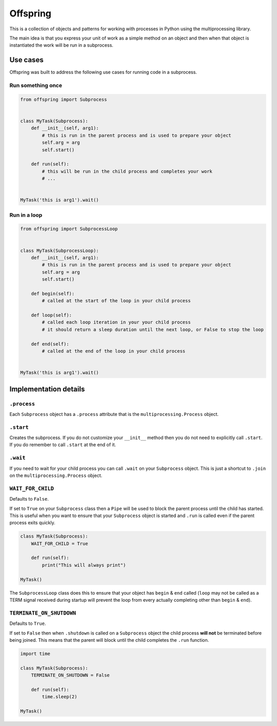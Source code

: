 Offspring
=========

.. image:: https://img.shields.io/travis/borgstrom/offspring.svg
           :target: https://travis-ci.org/borgstrom/offspring

.. image:: https://img.shields.io/codecov/c/github/borgstrom/offspring.svg
           :target: https://codecov.io/github/borgstrom/offspring

.. image:: https://img.shields.io/pypi/v/offspring.svg
           :target: https://pypi.python.org/pypi/offspring
           :alt: Latest PyPI version


This is a collection of objects and patterns for working with processes in Python using the multiprocessing library.

The main idea is that you express your unit of work as a simple method on an object and then when that object is
instantiated the work will be run in a subprocess.


Use cases
---------

Offspring was built to address the following use cases for running code in a subprocess.


Run something once
~~~~~~~~~~~~~~~~~~

.. code-block:: python

    from offspring import Subprocess


    class MyTask(Subprocess):
        def __init__(self, arg1):
            # this is run in the parent process and is used to prepare your object
            self.arg = arg
            self.start()

        def run(self):
            # this will be run in the child process and completes your work
            # ...


    MyTask('this is arg1').wait()


Run in a loop
~~~~~~~~~~~~~

.. code-block:: python

    from offspring import SubprocessLoop


    class MyTask(SubprocessLoop):
        def __init__(self, arg1):
            # this is run in the parent process and is used to prepare your object
            self.arg = arg
            self.start()

        def begin(self):
            # called at the start of the loop in your child process

        def loop(self):
            # called each loop iteration in your your child process
            # it should return a sleep duration until the next loop, or False to stop the loop

        def end(self):
            # called at the end of the loop in your child process


    MyTask('this is arg1').wait()


Implementation details
----------------------

``.process``
~~~~~~~~~~~~

Each ``Subprocess`` object has a ``.process`` attribute that is the ``multiprocessing.Process`` object.


``.start``
~~~~~~~~~~

Creates the subprocess.  If you do not customize your ``__init__`` method then you do not need to explicitly call
``.start``.  If you do remember to call ``.start`` at the end of it.


``.wait``
~~~~~~~~~

If you need to wait for your child process you can call ``.wait`` on your ``Subprocess`` object.  This is just a
shortcut to ``.join`` on the ``multiprocessing.Process`` object.


``WAIT_FOR_CHILD``
~~~~~~~~~~~~~~~~~~

Defaults to ``False``.

If set to ``True`` on your ``Subprocess`` class then a ``Pipe`` will be used to block the parent process until the child
has started.  This is useful when you want to ensure that your ``Subprocess`` object is started and ``.run`` is called
even if the parent process exits quickly.

.. code-block:: python

    class MyTask(Subprocess):
        WAIT_FOR_CHILD = True

        def run(self):
            print("This will always print")

    MyTask()

The ``SubprocessLoop`` class does this to ensure that your object has ``begin`` & ``end`` called (``loop`` may not be
called as a TERM signal received during startup will prevent the loop from every actually completing other than
``begin`` & ``end``).


``TERMINATE_ON_SHUTDOWN``
~~~~~~~~~~~~~~~~~~~~~~~~~

Defaults to ``True``.

If set to ``False`` then when ``.shutdown`` is called on a ``Subprocess`` object the child process **will not** be
terminated before being joined.  This means that the parent will block until the child completes the ``.run`` function.

.. code-block:: python

    import time

    class MyTask(Subprocess):
        TERMINATE_ON_SHUTDOWN = False

        def run(self):
            time.sleep(2)

    MyTask()


